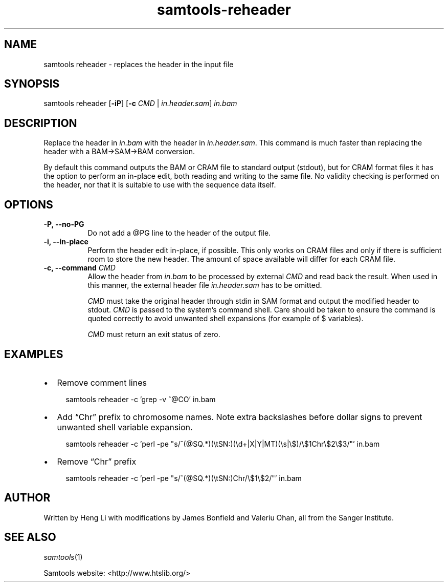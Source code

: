 '\" t
.TH samtools-reheader 1 "14 July 2025" "samtools-1.22.1" "Bioinformatics tools"
.SH NAME
samtools reheader \- replaces the header in the input file
.\"
.\" Copyright (C) 2008-2011, 2013-2019 Genome Research Ltd.
.\" Portions copyright (C) 2010, 2011 Broad Institute.
.\"
.\" Author: Heng Li <lh3@sanger.ac.uk>
.\" Author: Joshua C. Randall <jcrandall@alum.mit.edu>
.\"
.\" Permission is hereby granted, free of charge, to any person obtaining a
.\" copy of this software and associated documentation files (the "Software"),
.\" to deal in the Software without restriction, including without limitation
.\" the rights to use, copy, modify, merge, publish, distribute, sublicense,
.\" and/or sell copies of the Software, and to permit persons to whom the
.\" Software is furnished to do so, subject to the following conditions:
.\"
.\" The above copyright notice and this permission notice shall be included in
.\" all copies or substantial portions of the Software.
.\"
.\" THE SOFTWARE IS PROVIDED "AS IS", WITHOUT WARRANTY OF ANY KIND, EXPRESS OR
.\" IMPLIED, INCLUDING BUT NOT LIMITED TO THE WARRANTIES OF MERCHANTABILITY,
.\" FITNESS FOR A PARTICULAR PURPOSE AND NONINFRINGEMENT. IN NO EVENT SHALL
.\" THE AUTHORS OR COPYRIGHT HOLDERS BE LIABLE FOR ANY CLAIM, DAMAGES OR OTHER
.\" LIABILITY, WHETHER IN AN ACTION OF CONTRACT, TORT OR OTHERWISE, ARISING
.\" FROM, OUT OF OR IN CONNECTION WITH THE SOFTWARE OR THE USE OR OTHER
.\" DEALINGS IN THE SOFTWARE.
.
.\" For code blocks and examples (cf groff's Ultrix-specific man macros)
.de EX

.  in +\\$1
.  nf
.  ft CR
..
.de EE
.  ft
.  fi
.  in

..
.
.SH SYNOPSIS
.PP
samtools reheader
.RB [ -iP ]
.RB [ -c
.IR CMD " | " in.header.sam ]
.I in.bam

.SH DESCRIPTION
.PP
Replace the header in
.I in.bam
with the header in
.IR in.header.sam .
This command is much faster than replacing the header with a
BAM\(->SAM\(->BAM conversion.

By default this command outputs the BAM or CRAM file to standard
output (stdout), but for CRAM format files it has the option to
perform an in-place edit, both reading and writing to the same file.
No validity checking is performed on the header, nor that it is suitable
to use with the sequence data itself.

.SH OPTIONS
.TP 8
.B -P, --no-PG
Do not add a @PG line to the header of the output file.
.TP 8
.B -i, --in-place
Perform the header edit in-place, if possible.  This only works on CRAM
files and only if there is sufficient room to store the new header.
The amount of space available will differ for each CRAM file.
.TP 8
.BI "-c, --command " CMD
Allow the header from 
.I in.bam
to be processed by external 
.I CMD
and read back the result. When used in this manner, the external header file
.I in.header.sam
has to be omitted.

.I CMD
must take the original header through stdin in SAM format and output the
modified header to stdout.
.I CMD
is passed to the system's command shell.
Care should be taken to ensure the command is quoted correctly to avoid unwanted
shell expansions (for example of $ variables).

.I CMD
must return an exit status of zero.

.SH EXAMPLES

.IP \(bu 2
Remove comment lines
.EX 2
samtools reheader -c 'grep -v ^@CO' in.bam
.EE
.IP \(bu 2
Add \(lqChr\(rq prefix to chromosome names.  Note extra backslashes before
dollar signs to prevent unwanted shell variable expansion.
.EX 2
samtools reheader -c 'perl -pe "s/^(@SQ.*)(\(rstSN:)(\(rsd+|X|Y|MT)(\(rss|\(rs$)/\(rs$1Chr\(rs$2\(rs$3/"' in.bam
.EE
.IP \(bu 2
Remove \(lqChr\(rq prefix
.EX 2
samtools reheader -c 'perl -pe "s/^(@SQ.*)(\(rstSN:)Chr/\(rs$1\(rs$2/"' in.bam
.EE

.SH AUTHOR
.PP
Written by Heng Li with modifications by James Bonfield and Valeriu Ohan,
all from the Sanger Institute.

.SH SEE ALSO
.IR samtools (1)
.PP
Samtools website: <http://www.htslib.org/>
